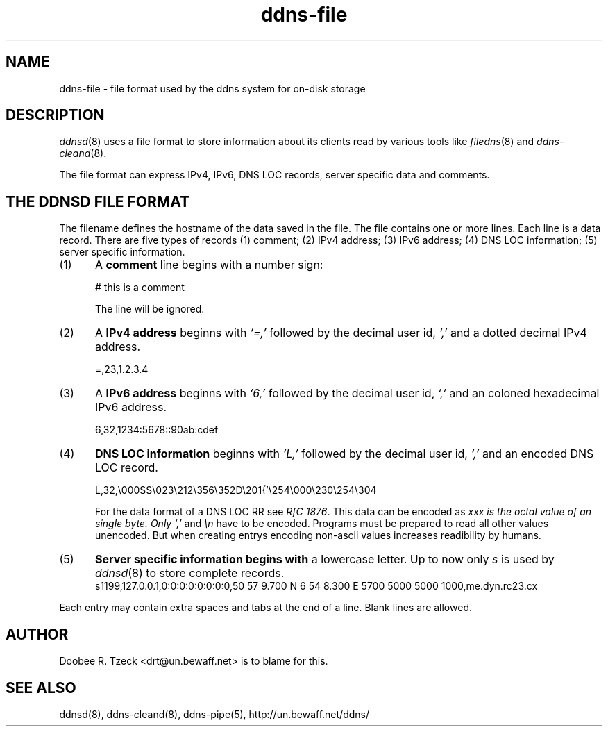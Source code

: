 .TH ddns-file 5
.SH NAME
ddns-file \- file format used by the ddns system for on-disk storage
.SH DESCRIPTION
.IR ddnsd (8)
uses a file format to store information about its clients
read by various tools like
.IR filedns (8)
and
.IR ddns-cleand (8).
.P
The file format can express IPv4, IPv6, DNS LOC records, 
server specific data and comments.

.SH "THE DDNSD FILE FORMAT"
The filename defines the hostname of the data saved in the file.
The file contains one or more lines.
Each line is a data record.
There are five types of records
(1) comment; (2) IPv4 address; (3) IPv6 address; (4) DNS LOC information;
(5) server specific information.
.TP 5
(1)
A 
.B comment 
line begins with a number sign:

.EX
     # this is a comment
.EE

The line will be ignored.
.TP 5
(2)
A 
.B IPv4 address 
beginns with 
.I `=,'
followed by the decimal user id,
.I `,'
and a dotted decimal IPv4 address.

.EX
     =,23,1.2.3.4
.EE

.TP 5
(3)
A 
.B IPv6 address 
beginns with 
.I `6,'
followed by the decimal user id,
.I `,'
and an coloned hexadecimal IPv6 address.

.EX
     6,32,1234:5678::90ab:cdef
.EE

.TP 5
(4)
.B DNS LOC information 
beginns with 
.I `L,'
followed by the decimal user id,
.I `,'
and an encoded DNS LOC record.

.EX
     L,32,\\000SS\\023\\212\\356\\352D\\201{'\\254\\000\\230\\254\\304
.EE

For the data format of a DNS LOC RR see  
.I RfC 
.IR 1876 .
This data can be encoded as 
.I\\xxx where 
.I xxx is the octal value of an single byte. Only 
.I `,'
and
.I \\\\n
have to be encoded. Programs must be prepared to read all other values 
unencoded. But when creating entrys encoding non-ascii values increases
readibility by humans.
.TP 5
(5)
.B Server specific information begins with
a lowercase letter. Up to now only 
.I s
is used by 
.IR ddnsd (8)
to store complete records.
.EX
     s1199,127.0.0.1,0:0:0:0:0:0:0:0,50 57 9.700 N 6 54 8.300 E 5700 5000 5000 1000,me.dyn.rc23.cx
.EE
.P
Each entry may contain extra spaces and tabs at the end of a line.
Blank lines are allowed.
.P
.SH "AUTHOR"
Doobee R. Tzeck <drt@un.bewaff.net> is to blame for this.
.P
.SH "SEE ALSO"
ddnsd(8),
ddns-cleand(8),
ddns-pipe(5),
http://un.bewaff.net/ddns/
